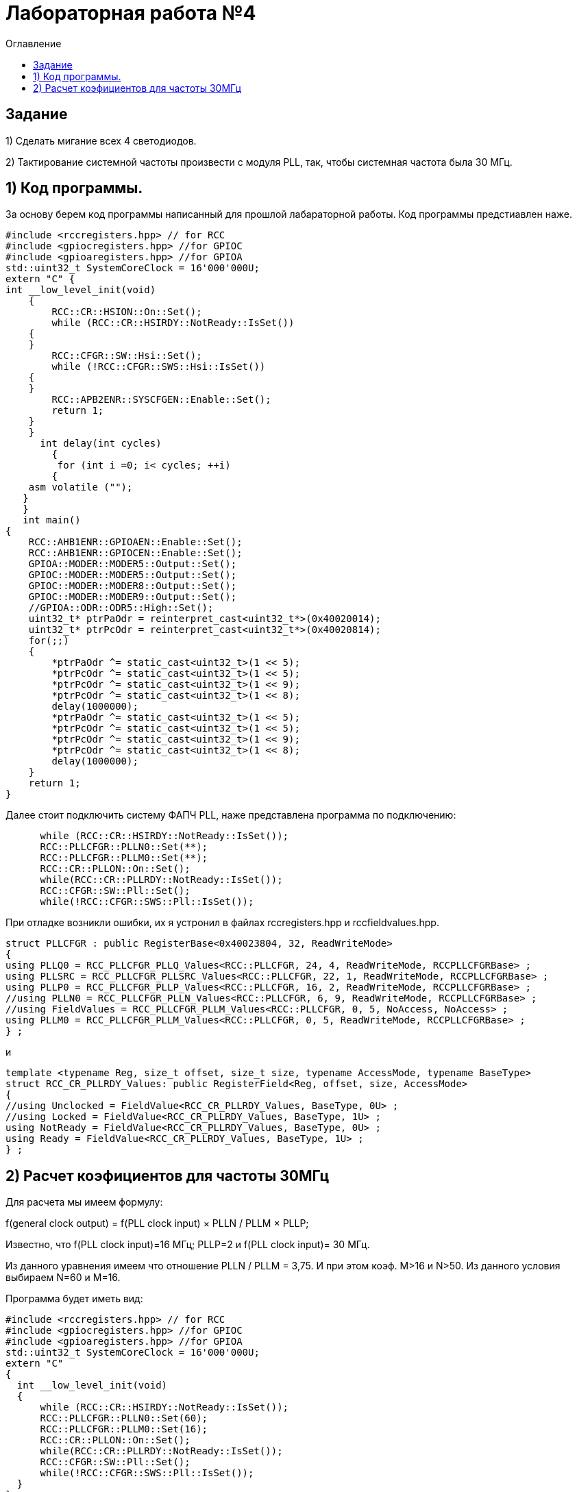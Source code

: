 :imagesdir: Imagessss
:toc:
:toc-title: Оглавление
= Лабораторная работа №4

== Задание

1) Сделать мигание всех 4 светодиодов.

2) Тактирование системной частоты произвести с модуля PLL, так, чтобы системная частота была 30 МГц.

== 1) Код программы.

За основу берем код программы написанный для прошлой лабараторной работы. Код программы предстиавлен наже.

[source, c]
#include <rccregisters.hpp> // for RCC
#include <gpiocregisters.hpp> //for GPIOC
#include <gpioaregisters.hpp> //for GPIOA
std::uint32_t SystemCoreClock = 16'000'000U;
extern "C" {
int __low_level_init(void)
    {
        RCC::CR::HSION::On::Set();
        while (RCC::CR::HSIRDY::NotReady::IsSet())
    {
    }
        RCC::CFGR::SW::Hsi::Set();
        while (!RCC::CFGR::SWS::Hsi::IsSet())
    {
    }
        RCC::APB2ENR::SYSCFGEN::Enable::Set();
        return 1;
    }
    }
      int delay(int cycles)
        {
         for (int i =0; i< cycles; ++i)
        {
    asm volatile ("");
   }
   }
   int main()
{
    RCC::AHB1ENR::GPIOAEN::Enable::Set();
    RCC::AHB1ENR::GPIOCEN::Enable::Set();
    GPIOA::MODER::MODER5::Output::Set();
    GPIOC::MODER::MODER5::Output::Set();
    GPIOC::MODER::MODER8::Output::Set();
    GPIOC::MODER::MODER9::Output::Set();
    //GPIOA::ODR::ODR5::High::Set();
    uint32_t* ptrPaOdr = reinterpret_cast<uint32_t*>(0x40020014);
    uint32_t* ptrPcOdr = reinterpret_cast<uint32_t*>(0x40020814);
    for(;;)
    {
        *ptrPaOdr ^= static_cast<uint32_t>(1 << 5);
        *ptrPcOdr ^= static_cast<uint32_t>(1 << 5);
        *ptrPcOdr ^= static_cast<uint32_t>(1 << 9);
        *ptrPcOdr ^= static_cast<uint32_t>(1 << 8);
        delay(1000000);
        *ptrPaOdr ^= static_cast<uint32_t>(1 << 5);
        *ptrPcOdr ^= static_cast<uint32_t>(1 << 5);
        *ptrPcOdr ^= static_cast<uint32_t>(1 << 9);
        *ptrPcOdr ^= static_cast<uint32_t>(1 << 8);
        delay(1000000);
    }
    return 1;
}

Далее стоит подключить систему ФАПЧ PLL, наже представлена программа по подключению:

[source, c]
      while (RCC::CR::HSIRDY::NotReady::IsSet());
      RCC::PLLCFGR::PLLN0::Set(**);
      RCC::PLLCFGR::PLLM0::Set(**);
      RCC::CR::PLLON::On::Set();
      while(RCC::CR::PLLRDY::NotReady::IsSet());
      RCC::CFGR::SW::Pll::Set();
      while(!RCC::CFGR::SWS::Pll::IsSet());

При отладке возникли ошибки, их я устронил в файлах rccregisters.hpp и rccfieldvalues.hpp.

[source, c]
struct PLLCFGR : public RegisterBase<0x40023804, 32, ReadWriteMode>
{
using PLLQ0 = RCC_PLLCFGR_PLLQ_Values<RCC::PLLCFGR, 24, 4, ReadWriteMode, RCCPLLCFGRBase> ;
using PLLSRC = RCC_PLLCFGR_PLLSRC_Values<RCC::PLLCFGR, 22, 1, ReadWriteMode, RCCPLLCFGRBase> ;
using PLLP0 = RCC_PLLCFGR_PLLP_Values<RCC::PLLCFGR, 16, 2, ReadWriteMode, RCCPLLCFGRBase> ;
//using PLLN0 = RCC_PLLCFGR_PLLN_Values<RCC::PLLCFGR, 6, 9, ReadWriteMode, RCCPLLCFGRBase> ;
//using FieldValues = RCC_PLLCFGR_PLLM_Values<RCC::PLLCFGR, 0, 5, NoAccess, NoAccess> ;
using PLLM0 = RCC_PLLCFGR_PLLM_Values<RCC::PLLCFGR, 0, 5, ReadWriteMode, RCCPLLCFGRBase> ;
} ;

и

[source, c]
template <typename Reg, size_t offset, size_t size, typename AccessMode, typename BaseType>
struct RCC_CR_PLLRDY_Values: public RegisterField<Reg, offset, size, AccessMode>
{
//using Unclocked = FieldValue<RCC_CR_PLLRDY_Values, BaseType, 0U> ;
//using Locked = FieldValue<RCC_CR_PLLRDY_Values, BaseType, 1U> ;
using NotReady = FieldValue<RCC_CR_PLLRDY_Values, BaseType, 0U> ;
using Ready = FieldValue<RCC_CR_PLLRDY_Values, BaseType, 1U> ;
} ;

== 2) Расчет коэфициентов для частоты 30МГц

Для расчета мы имеем формулу:
====
f(general clock output) = f(PLL clock input) × PLLN / PLLM × PLLP;
====
Известно, что f(PLL clock input)=16 МГц; PLLP=2 и f(PLL clock input)= 30 МГц.

Из данного уравнения имеем что отношение PLLN / PLLM = 3,75. И при этом коэф. М>16 и N>50. Из данного условия выбираем
 N=60 и M=16.

Программа будет иметь вид:
[source, c]
#include <rccregisters.hpp> // for RCC
#include <gpiocregisters.hpp> //for GPIOC
#include <gpioaregisters.hpp> //for GPIOA
std::uint32_t SystemCoreClock = 16'000'000U;
extern "C"
{
  int __low_level_init(void)
  {
      while (RCC::CR::HSIRDY::NotReady::IsSet());
      RCC::PLLCFGR::PLLN0::Set(60);
      RCC::PLLCFGR::PLLM0::Set(16);
      RCC::CR::PLLON::On::Set();
      while(RCC::CR::PLLRDY::NotReady::IsSet());
      RCC::CFGR::SW::Pll::Set();
      while(!RCC::CFGR::SWS::Pll::IsSet());
  }
}
int delay(int cycles)
{
  for (int i =0; i< cycles; ++i)
  {
    asm volatile ("");
  }
}
int main()
{
    RCC::AHB1ENR::GPIOAEN::Enable::Set();
    RCC::AHB1ENR::GPIOCEN::Enable::Set();
    GPIOA::MODER::MODER5::Output::Set();
    GPIOC::MODER::MODER5::Output::Set();
    GPIOC::MODER::MODER8::Output::Set();
    GPIOC::MODER::MODER9::Output::Set();
    uint32_t* ptrPaOdr = reinterpret_cast<uint32_t*>(0x40020014);
    uint32_t* ptrPcOdr = reinterpret_cast<uint32_t*>(0x40020814);
    for(;;)
    {
        *ptrPaOdr ^= static_cast<uint32_t>(1 << 5);
        *ptrPcOdr ^= static_cast<uint32_t>(1 << 5);
        *ptrPcOdr ^= static_cast<uint32_t>(1 << 9);
        *ptrPcOdr ^= static_cast<uint32_t>(1 << 8);
        delay(1000000);
        *ptrPaOdr ^= static_cast<uint32_t>(1 << 5);
        *ptrPcOdr ^= static_cast<uint32_t>(1 << 5);
        *ptrPcOdr ^= static_cast<uint32_t>(1 << 9);
        *ptrPcOdr ^= static_cast<uint32_t>(1 << 8);
        delay(1000000);
    }
}

При отладке, видно что на микроконтролере светодиоды значительно чаще моршгают. Это видно на гифке ниже.


image::4otch.gif[]